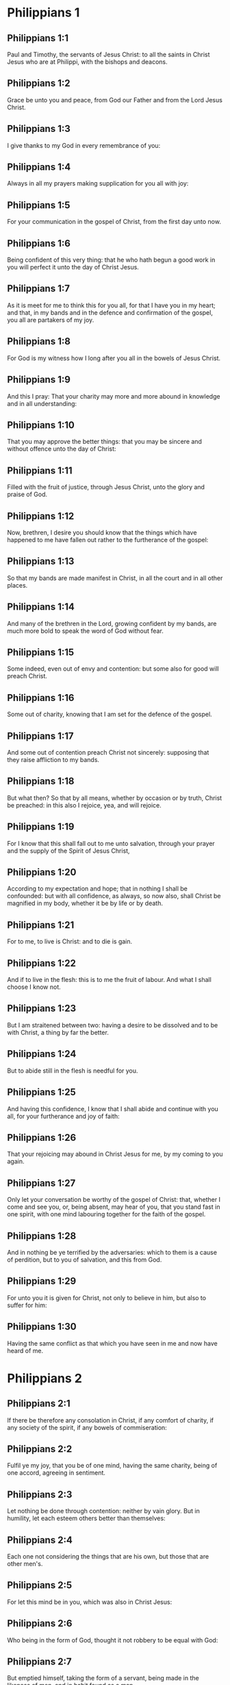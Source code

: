 * Philippians 1

** Philippians 1:1

Paul and Timothy, the servants of Jesus Christ: to all the saints in Christ Jesus who are at Philippi, with the bishops and deacons.

** Philippians 1:2

Grace be unto you and peace, from God our Father and from the Lord Jesus Christ.

** Philippians 1:3

I give thanks to my God in every remembrance of you:

** Philippians 1:4

Always in all my prayers making supplication for you all with joy:

** Philippians 1:5

For your communication in the gospel of Christ, from the first day unto now.

** Philippians 1:6

Being confident of this very thing: that he who hath begun a good work in you will perfect it unto the day of Christ Jesus.

** Philippians 1:7

As it is meet for me to think this for you all, for that I have you in my heart; and that, in my bands and in the defence and confirmation of the gospel, you all are partakers of my joy.

** Philippians 1:8

For God is my witness how I long after you all in the bowels of Jesus Christ.

** Philippians 1:9

And this I pray: That your charity may more and more abound in knowledge and in all understanding:

** Philippians 1:10

That you may approve the better things: that you may be sincere and without offence unto the day of Christ:

** Philippians 1:11

Filled with the fruit of justice, through Jesus Christ, unto the glory and praise of God.

** Philippians 1:12

Now, brethren, I desire you should know that the things which have happened to me have fallen out rather to the furtherance of the gospel:

** Philippians 1:13

So that my bands are made manifest in Christ, in all the court and in all other places.

** Philippians 1:14

And many of the brethren in the Lord, growing confident by my bands, are much more bold to speak the word of God without fear.

** Philippians 1:15

Some indeed, even out of envy and contention: but some also for good will preach Christ.

** Philippians 1:16

Some out of charity, knowing that I am set for the defence of the gospel.

** Philippians 1:17

And some out of contention preach Christ not sincerely: supposing that they raise affliction to my bands.

** Philippians 1:18

But what then? So that by all means, whether by occasion or by truth, Christ be preached: in this also I rejoice, yea, and will rejoice.

** Philippians 1:19

For I know that this shall fall out to me unto salvation, through your prayer and the supply of the Spirit of Jesus Christ,

** Philippians 1:20

According to my expectation and hope; that in nothing I shall be confounded: but with all confidence, as always, so now also, shall Christ be magnified in my body, whether it be by life or by death.

** Philippians 1:21

For to me, to live is Christ: and to die is gain.

** Philippians 1:22

And if to live in the flesh: this is to me the fruit of labour. And what I shall choose I know not.

** Philippians 1:23

But I am straitened between two: having a desire to be dissolved and to be with Christ, a thing by far the better.

** Philippians 1:24

But to abide still in the flesh is needful for you.

** Philippians 1:25

And having this confidence, I know that I shall abide and continue with you all, for your furtherance and joy of faith:

** Philippians 1:26

That your rejoicing may abound in Christ Jesus for me, by my coming to you again.

** Philippians 1:27

Only let your conversation be worthy of the gospel of Christ: that, whether I come and see you, or, being absent, may hear of you, that you stand fast in one spirit, with one mind labouring together for the faith of the gospel.

** Philippians 1:28

And in nothing be ye terrified by the adversaries: which to them is a cause of perdition, but to you of salvation, and this from God.

** Philippians 1:29

For unto you it is given for Christ, not only to believe in him, but also to suffer for him:

** Philippians 1:30

Having the same conflict as that which you have seen in me and now have heard of me. 

* Philippians 2

** Philippians 2:1

If there be therefore any consolation in Christ, if any comfort of charity, if any society of the spirit, if any bowels of commiseration:

** Philippians 2:2

Fulfil ye my joy, that you be of one mind, having the same charity, being of one accord, agreeing in sentiment.

** Philippians 2:3

Let nothing be done through contention: neither by vain glory. But in humility, let each esteem others better than themselves:

** Philippians 2:4

Each one not considering the things that are his own, but those that are other men's.

** Philippians 2:5

For let this mind be in you, which was also in Christ Jesus:

** Philippians 2:6

Who being in the form of God, thought it not robbery to be equal with God:

** Philippians 2:7

But emptied himself, taking the form of a servant, being made in the likeness of men, and in habit found as a man.

** Philippians 2:8

He humbled himself, becoming obedient unto death, even to the death of the cross.

** Philippians 2:9

For which cause, God also hath exalted him and hath given him a name which is above all names:

** Philippians 2:10

That in the name of Jesus every knee should bow, of those that are in heaven, on earth, and under the earth:

** Philippians 2:11

And that every tongue should confess that the Lord Jesus Christ is in the glory of God the Father.

** Philippians 2:12

Wherefore, my dearly beloved, (as you have always obeyed, not as in my presence only but much more now in my absence) with fear and trembling work out your salvation.

** Philippians 2:13

For it is God who worketh in you, both to will and to accomplish, according to his good will.

** Philippians 2:14

And do ye all things without murmurings and hesitations:

** Philippians 2:15

That you may be blameless and sincere children of God, without reproof, in the midst of a crooked and perverse generation: among whom you shine as lights in the world.

** Philippians 2:16

Holding forth the word of life to my glory in the day of Christ: because I have not run in vain, nor laboured in vain.

** Philippians 2:17

Yea, and if I be made a victim upon the sacrifice and service of your faith, I rejoice and congratulate with you all.

** Philippians 2:18

And for the selfsame thing, do you also rejoice and congratulate with me.

** Philippians 2:19

And I hope in the Lord Jesus to send Timothy unto you shortly, that I also may be of good comfort, when I know the things concerning you.

** Philippians 2:20

For I have no man so of the same mind, who with sincere affection is solicitous for you.

** Philippians 2:21

For all seek the things that are their own not the things that are Jesus Christ's.

** Philippians 2:22

Now know ye the proof of him: that as a son with the father, so hath he served with me in the gospel.

** Philippians 2:23

Him therefore I hope to send unto you immediately: so soon as I shall see how it will go with me.

** Philippians 2:24

And I trust in the Lord that I myself also shall come to you shortly.

** Philippians 2:25

But I have thought it necessary to send to you Epaphroditus, my brother and fellow labourer and fellow soldier, but your apostle: and he that hath ministered to my wants.

** Philippians 2:26

For indeed he longed after you all: and was sad, for that you had heard that he was sick.

** Philippians 2:27

For indeed he was sick, nigh unto death: but God had mercy on him. And not only on him, but on me also, lest I should have sorrow upon sorrow.

** Philippians 2:28

Therefore, I sent him the more speedily: that seeing him again, you may rejoice, and I may be without sorrow.

** Philippians 2:29

Receive him therefore with all joy in the Lord: and treat with honour such as he is.

** Philippians 2:30

Because for the work of Christ he came to the point of death: delivering his life, that he might fulfil that which on your part was wanting towards my service. 

* Philippians 3

** Philippians 3:1

As to the rest, my brethren, rejoice in the Lord. To write the same things to you, to me indeed is not wearisome, but to you is necessary.

** Philippians 3:2

Beware of dogs: beware of evil workers: beware of the concision.

** Philippians 3:3

For we are the circumcision, who in spirit serve God and glory in Christ Jesus, not having confidence in the flesh.

** Philippians 3:4

Though I might also have confidence in the flesh. If any other thinketh he may have confidence in the flesh, I more:

** Philippians 3:5

Being circumcised the eighth day, of the stock of Israel, of the tribe of Benjamin, an Hebrew of the Hebrews. According to the law, a Pharisee:

** Philippians 3:6

According to zeal, persecuting the church of God: According to the justice that is in the law, conversing without blame.

** Philippians 3:7

But the things that were gain to me, the same I have counted loss for Christ.

** Philippians 3:8

Furthermore, I count all things to be but loss for the excellent knowledge of Jesus Christ, my Lord: for whom I have suffered the loss of all things and count them but as dung, that I may gain Christ.

** Philippians 3:9

And may be found in him, not having my justice, which is of the law, but that which is of the faith of Christ Jesus, which is of God: justice in faith.

** Philippians 3:10

That I may know him and the power of his resurrection and the fellowship of his sufferings: being made conformable to his death,

** Philippians 3:11

If by any means I may attain to the resurrection which is from the dead.

** Philippians 3:12

Not as though I had already attained, or were already perfect: but I follow after, if I may by any means apprehend, wherein I am also apprehended by Christ Jesus.

** Philippians 3:13

Brethren, I do not count myself to have apprehended. But one thing I do: Forgetting the things that are behind and stretching forth myself to those that are before,

** Philippians 3:14

I press towards the mark, to the prize of the supernal vocation of God in Christ Jesus.

** Philippians 3:15

Let us therefore, as many as are perfect, be thus minded: and if in any thing you be otherwise minded, this also God will reveal to you,

** Philippians 3:16

Nevertheless, whereunto we are come, that we be of the same mind, let us also continue in the same rule.

** Philippians 3:17

Be ye followers of me, brethren: and observe them who walk so as you have our model.

** Philippians 3:18

For many walk, of whom I have told you often (and now tell you weeping) that they are enemies of the cross of Christ:

** Philippians 3:19

Whose end is destruction: whose God is their belly: and whose glory is in their shame: who mind earthly things.

** Philippians 3:20

But our conversation is in heaven: from whence also we look for the Saviour, our Lord Jesus Christ,

** Philippians 3:21

Who will reform the body of our lowness, made like to the body of his glory, according to the operation whereby also he is able to subdue all things unto himself. 

* Philippians 4

** Philippians 4:1

Therefore my dearly beloved brethren and most desired, my joy and my crown: so stand fast in the Lord, my dearly beloved.

** Philippians 4:2

I beg of Evodia and I beseech Syntyche to be of one mind in the Lord.

** Philippians 4:3

And I entreat thee also, my sincere companion, help those women who have laboured with me in the gospel, with Clement and the rest of my fellow labourers, whose names are in the book of life.

** Philippians 4:4

Rejoice in the Lord always: again, I say, rejoice.

** Philippians 4:5

Let your modesty be known to all men. The Lord is nigh.

** Philippians 4:6

Be nothing solicitous: but in every thing, by prayer and supplication, with thanksgiving, let your petitions be made known to God.

** Philippians 4:7

And the peace of God, which surpasseth all understanding, keep your hearts and minds in Christ Jesus.

** Philippians 4:8

For the rest, brethren, whatsoever things are true, whatsoever modest, whatsoever just, whatsoever holy, whatsoever lovely, whatsoever of good fame, if there be any virtue, if any praise of discipline: think on these things.

** Philippians 4:9

The things which you have both learned and received and heard and seen in me, these do ye: and the God of peace shall be with you.

** Philippians 4:10

Now I rejoice in the Lord exceedingly that now at length your thought for me hath flourished again, as you did also think; but you were busied.

** Philippians 4:11

I speak not as it were for want. For I have learned, in whatsoever state I am, to be content therewith.

** Philippians 4:12

I know both how to be brought low, and I know how to abound (every where and in all things I am instructed): both to be full and to be hungry: both to abound and to suffer need.

** Philippians 4:13

I can do all things in him who strengtheneth me.

** Philippians 4:14

Nevertheless, you have done well in communicating to my tribulation.

** Philippians 4:15

And you also know, O Philippians, that in the beginning of the gospel, when I departed from Macedonia, no church communicated with me as concerning giving and receiving, but you only.

** Philippians 4:16

For unto Thessalonica also you sent once and again for my use.

** Philippians 4:17

Not that I seek the gift: but I seek the fruit that may abound to your account.

** Philippians 4:18

But I have all and abound: I am filled, having received from Epaphroditus the things you sent, an odour of sweetness, an acceptable sacrifice, pleasing to God.

** Philippians 4:19

And may my God supply all your want, according to his riches in glory in Christ Jesus.

** Philippians 4:20

Now to God and our Father be glory, world without end. Amen.

** Philippians 4:21

Salute ye every saint in Christ Jesus.

** Philippians 4:22

The brethren who are with me salute you. All the saints salute you: especially they that are of Caesar's household.

** Philippians 4:23

The grace of our Lord Jesus Christ be with your spirit. Amen.  

